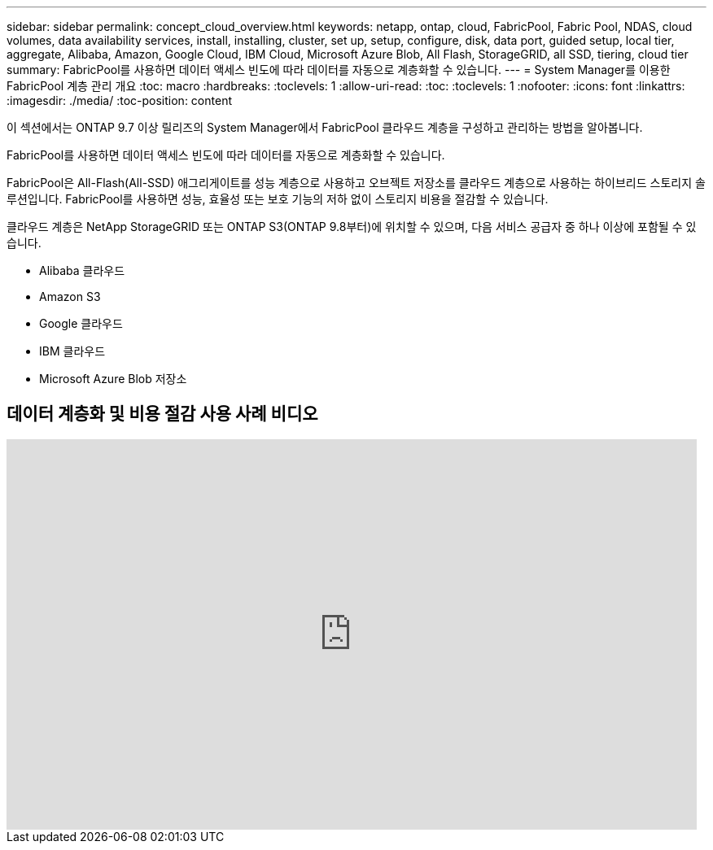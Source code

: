 ---
sidebar: sidebar 
permalink: concept_cloud_overview.html 
keywords: netapp, ontap, cloud, FabricPool, Fabric Pool, NDAS, cloud volumes, data availability services, install, installing, cluster, set up, setup, configure, disk, data port, guided setup, local tier, aggregate, Alibaba, Amazon, Google Cloud, IBM Cloud, Microsoft Azure Blob, All Flash, StorageGRID, all SSD, tiering, cloud tier 
summary: FabricPool를 사용하면 데이터 액세스 빈도에 따라 데이터를 자동으로 계층화할 수 있습니다. 
---
= System Manager를 이용한 FabricPool 계층 관리 개요
:toc: macro
:hardbreaks:
:toclevels: 1
:allow-uri-read: 
:toc: 
:toclevels: 1
:nofooter: 
:icons: font
:linkattrs: 
:imagesdir: ./media/
:toc-position: content


[role="lead"]
이 섹션에서는 ONTAP 9.7 이상 릴리즈의 System Manager에서 FabricPool 클라우드 계층을 구성하고 관리하는 방법을 알아봅니다.

FabricPool를 사용하면 데이터 액세스 빈도에 따라 데이터를 자동으로 계층화할 수 있습니다.

FabricPool은 All-Flash(All-SSD) 애그리게이트를 성능 계층으로 사용하고 오브젝트 저장소를 클라우드 계층으로 사용하는 하이브리드 스토리지 솔루션입니다. FabricPool를 사용하면 성능, 효율성 또는 보호 기능의 저하 없이 스토리지 비용을 절감할 수 있습니다.

클라우드 계층은 NetApp StorageGRID 또는 ONTAP S3(ONTAP 9.8부터)에 위치할 수 있으며, 다음 서비스 공급자 중 하나 이상에 포함될 수 있습니다.

* Alibaba 클라우드
* Amazon S3
* Google 클라우드
* IBM 클라우드
* Microsoft Azure Blob 저장소




== 데이터 계층화 및 비용 절감 사용 사례 비디오

video::Vs1-WMvj9fI[youtube, width=848,height=480]